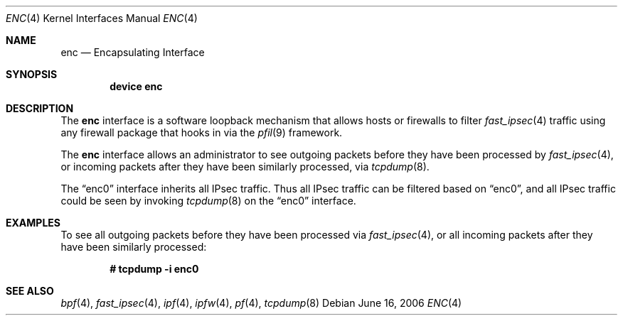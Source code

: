 .\"	$OpenBSD: enc.4,v 1.22 2006/05/26 08:51:29 jmc Exp $
.\"
.\" Copyright (c) 1999 Angelos D. Keromytis
.\" All rights reserved.
.\"
.\" Redistribution and use in source and binary forms, with or without
.\" modification, are permitted provided that the following conditions
.\" are met:
.\"
.\" 1. Redistributions of source code must retain the above copyright
.\"    notice, this list of conditions and the following disclaimer.
.\" 2. Redistributions in binary form must reproduce the above copyright
.\"    notice, this list of conditions and the following disclaimer in the
.\"    documentation and/or other materials provided with the distribution.
.\" 3. All advertising materials mentioning features or use of this software
.\"    must display the following acknowledgement:
.\"	This product includes software developed by Angelos D. Keromytis.
.\" 4. The name of the author may not be used to endorse or promote products
.\"    derived from this software without specific prior written permission.
.\"
.\" THIS SOFTWARE IS PROVIDED BY THE AUTHOR ``AS IS'' AND ANY EXPRESS OR
.\" IMPLIED WARRANTIES, INCLUDING, BUT NOT LIMITED TO, THE IMPLIED WARRANTIES
.\" OF MERCHANTABILITY AND FITNESS FOR A PARTICULAR PURPOSE ARE DISCLAIMED.
.\" IN NO EVENT SHALL THE AUTHOR BE LIABLE FOR ANY DIRECT, INDIRECT,
.\" INCIDENTAL, SPECIAL, EXEMPLARY, OR CONSEQUENTIAL DAMAGES (INCLUDING, BUT
.\" NOT LIMITED TO, PROCUREMENT OF SUBSTITUTE GOODS OR SERVICES; LOSS OF USE,
.\" DATA, OR PROFITS; OR BUSINESS INTERRUPTION) HOWEVER CAUSED AND ON ANY
.\" THEORY OF LIABILITY, WHETHER IN CONTRACT, STRICT LIABILITY, OR TORT
.\" (INCLUDING NEGLIGENCE OR OTHERWISE) ARISING IN ANY WAY OUT OF THE USE OF
.\" THIS SOFTWARE, EVEN IF ADVISED OF THE POSSIBILITY OF SUCH DAMAGE.
.\"
.\" $FreeBSD$
.\"
.Dd June 16, 2006
.Dt ENC 4
.Os
.Sh NAME
.Nm enc
.Nd Encapsulating Interface
.Sh SYNOPSIS
.Cd "device enc"
.Sh DESCRIPTION
The
.Nm
interface is a software loopback mechanism that allows hosts or
firewalls to filter
.Xr fast_ipsec 4
traffic using any firewall package that hooks in via the
.Xr pfil 9
framework.
.Pp
The
.Nm
interface allows an administrator
to see outgoing packets before they have been processed by
.Xr fast_ipsec 4 ,
or incoming packets after they have been similarly processed, via
.Xr tcpdump 8 .
.Pp
The
.Dq enc0
interface inherits all IPsec traffic.
Thus all IPsec traffic can be filtered based on
.Dq enc0 ,
and all IPsec traffic could be seen by invoking
.Xr tcpdump 8
on the
.Dq enc0
interface.
.Sh EXAMPLES
To see all outgoing packets before they have been processed via
.Xr fast_ipsec 4 ,
or all incoming packets after they have been similarly processed:
.Pp
.Dl # tcpdump -i enc0
.Sh SEE ALSO
.Xr bpf 4 ,
.Xr fast_ipsec 4 ,
.Xr ipf 4 ,
.Xr ipfw 4 ,
.Xr pf 4 ,
.Xr tcpdump 8
